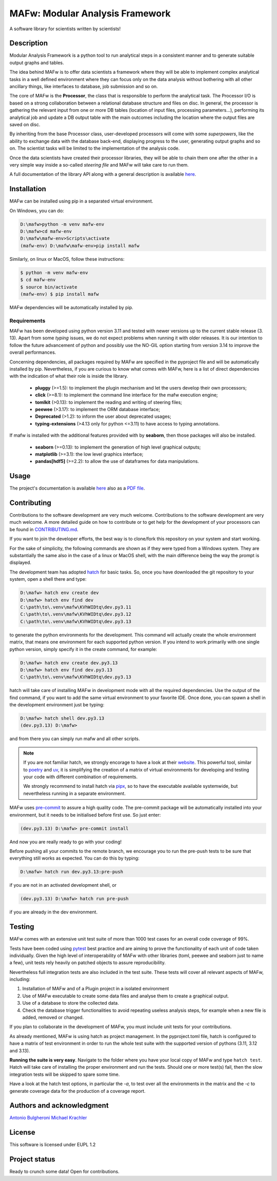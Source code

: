 MAFw: Modular Analysis Framework
================================
A software library for scientists written by scientists!

.. image:: https://code.europa.eu/kada/mafw/badges/main/pipeline.svg
   :target: https://code.europa.eu/kada/mafw/-/pipelines
   :alt: Pipeline Status

.. image:: https://code.europa.eu/kada/mafw/badges/main/coverage.svg 
   :target: https://code.europa.eu/kada/mafw/-/commits/main 
   :alt: coverage report

.. image:: https://code.europa.eu/kada/mafw/-/badges/release.svg 
   :target: https://code.europa.eu/kada/mafw/-/releases 
   :alt: Latest Release

Description
-----------
Modular Analysis Framework is a python tool to run analytical steps in a consistent manner and to generate suitable output graphs and tables.

The idea behind MAFw is to offer data scientists a framework where they will be able to implement complex analytical tasks in a well defined environment where they can focus only on the data analysis without bothering with all other ancillary things, like interfaces to database, job submission and so on.

The core of MAFw is the **Processor**, the class that is responsible to perform the analytical task. The Processor I/O is based on a strong collaboration between a relational database structure and files on disc.
In general, the processor is gathering the relevant input from one or more DB tables (location of input files, processing parameters...), performing its analytical job and update a DB output table with the main outcomes including the location where the output files are saved on disc.

By inheriting from the base Processor class, user-developed processors will come with some *superpowers*, like the ability to exchange data with the database back-end, displaying progress to the user, generating output graphs and so on. The scientist tasks will be limited to the implementation of the analysis code.

Once the data scientists have created their processor libraries, they will be able to chain them one after the other in a very simple way inside a so-called *steering file* and MAFw will take care to run them.

A full documentation of the library API along with a general description is available `here <https://mafw-e8abfd.pages.code.europa.eu/doc>`_.

Installation
------------
MAFw can be installed using pip in a separated virtual environment.

On Windows, you can do:

.. code-block:: doscon

    D:\mafw>python -m venv mafw-env
    D:\mafw>cd mafw-env
    D:\mafw\mafw-env>Scripts\activate
    (mafw-env) D:\mafw\mafw-env>pip install mafw

Similarly, on linux or MacOS, follow these instructions:

.. code-block:: bash

    $ python -m venv mafw-env
    $ cd mafw-env
    $ source bin/activate
    (mafw-env) $ pip install mafw

MAFw dependencies will be automatically installed by pip.

Requirements
++++++++++++

MAFw has been developed using python version 3.11 and tested with newer versions up to the current stable release (3.
13). Apart from some *typing* issues, we do not expect problems when running it with older releases. It is our
intention to follow the future advancement of python and possibly use the NO-GIL option starting from version 3.14 to improve the overall performances.

Concerning dependencies, all packages required by MAFw are specified in the pyproject file and will be automatically installed by pip. Nevertheless, if you are curious to know what comes with MAFw, here is a list of direct dependencies with the indication of what their role is inside the library.

    - **pluggy** (>=1.5): to implement the plugin mechanism and let the users develop their own processors;
    - **click** (>=8.1): to implement the command line interface for the mafw execution engine;
    - **tomlkit** (>0.13): to implement the reading and writing of steering files;
    - **peewee** (>3.17): to implement the ORM database interface;
    - **Deprecated** (>1.2): to inform the user about deprecated usages;
    - **typing-extensions** (>4.13 only for python <=3.11) to have access to typing annotations.

If mafw is installed with the additional features provided with by **seaborn**, then those packages will also be installed.

    - **seaborn** (>=0.13): to implement the generation of high level graphical outputs;
    - **matplotlib** (>=3.1): the low level graphics interface;
    - **pandas[hdf5]** (>=2.2): to allow the use of dataframes for data manipulations.

Usage
-----

The project's documentation is available `here <https://mafw-e8abfd.pages.code.europa.eu/doc>`_ also as a `PDF file <https://mafw-e8abfd.pages.code.europa.eu/doc/mafw.pdf>`_.

Contributing
------------
Contributions to the software development are very much welcome. Contributions to the software development are very much welcome. A more detailed guide on how to contribute or to get help for the development of your processors can be found in `CONTRIBUTING.md <https://code.europa.eu/kada/mafw/-/blob/main/CONTRIBUTING.md>`__.

If you want to join the developer efforts, the best way is to clone/fork this repository on your system and start working.

For the sake of simplicity, the following commands are shown as if they were typed from a Windows system. They are
substantially the same also in the case of a linux or MacOS shell, with the main difference being the way the prompt is
displayed.

The development team has adopted `hatch <https://hatch.pypa.io/latest/>`_ for basic tasks. So, once you have downloaded
the git repository to your system, open a shell there and type:

.. code-block:: doscon

    D:\mafw> hatch env create dev
    D:\mafw> hatch env find dev
    C:\path\to\.venv\mafw\KVhWIDtq\dev.py3.11
    C:\path\to\.venv\mafw\KVhWIDtq\dev.py3.12
    C:\path\to\.venv\mafw\KVhWIDtq\dev.py3.13

to generate the python environments for the development. This command will actually create the whole environment matrix,
that means one environment for each supported python version. If you intend to work primarily with one single python
version, simply specify it in the create command, for example:

.. code-block:: doscon

    D:\mafw> hatch env create dev.py3.13
    D:\mafw> hatch env find dev.py3.13
    C:\path\to\.venv\mafw\KVhWIDtq\dev.py3.13


hatch will take care of installing MAFw in development mode with all the required dependencies. Use the output of the
find command, if you want to add the same virtual environment to your favorite IDE.
Once done, you can spawn a shell in the development environment just be typing:

.. code-block:: doscon

    D:\mafw> hatch shell dev.py3.13
    (dev.py3.13) D:\mafw>

and from there you can simply run mafw and all other scripts.

.. note::

    If you are not familiar hatch, we strongly encorage to have a look at their `website <https://hatch.pypa.io/latest/>`__. This powerful tool, similar to `poetry <https://python-poetry.org/>`__ and `uv <https://docs.astral.sh/uv/>`__, it is simplifying the creation of a matrix of virtual
    environments for developing and testing your code with different combination of requirements.

    We strongly recommend to install hatch via `pipx <https://pipx.pypa.io/stable/>`__, so to have the executable available systemwide, but nevertheless running in a separate environment.


MAFw uses `pre-commit <https://pre-commit.com/>`_ to assure a high quality code. The pre-commit package will be
automatically installed into your environment, but it needs to be initialised before first use. So just enter:

.. code-block:: doscon

    (dev.py3.13) D:\mafw> pre-commit install

And now you are really ready to go with your coding!

Before pushing all your commits to the remote branch, we encourage you to run the pre-push tests to be sure that
everything still works as expected. You can do this by typing:

.. code-block:: doscon

    D:\mafw> hatch run dev.py3.13:pre-push


if you are not in an activated development shell, or

.. code-block:: doscon

    (dev.py3.13) D:\mafw> hatch run pre-push

if you are already in the dev environment.

Testing
-------

MAFw comes with an extensive unit test suite of more than 1000 test cases for an overall code coverage of 99%.

Tests have been coded using `pytest <https://docs.pytest.org/en/stable/>`__ best practice and are aiming to prove the
functionality of each unit of code taken individually. Given the high level of interoperability of MAFw with other
libraries (toml, peewee and seaborn just to name a few), unit tests rely heavily on patched objects to assure
reproducibility.

Nevertheless full integration tests are also included in the test suite. These tests will cover all relevant aspects of
MAFw, including:

1. Installation of MAFw and of a Plugin project in a isolated environment
2. Use of MAFw executable to create some data files and analyse them to create a graphical output.
3. Use of a database to store the collected data.
4. Check the database trigger functionalities to avoid repeating useless analysis steps, for example when a new file is
   added, removed or changed.

If you plan to collaborate in the development of MAFw, you must include unit tests for your contributions.

As already mentioned, MAFw is using hatch as project management. In the pyproject.toml file, hatch is configured to have
a matrix of test environment in order to run the whole test suite with the supported version of pythons
(3.11, 3.12 and 3.13).

**Running the suite is very easy**. Navigate to the folder where you have your local copy of MAFw and type ``hatch test``.
Hatch will take care of installing the proper environment and run the tests. Should one or more test(s) fail, then the
slow integration tests will be skipped to spare some time.

Have a look at the hatch test options, in particular the `-a`, to test over all the environments in the matrix and the `-c`
to generate coverage data for the production of a coverage report.

Authors and acknowledgment
---------------------------
`Antonio Bulgheroni <mailto:antonio.bulgheroni@ec.europa.eu>`__
`Michael Krachler <mailto:michael.krachler@ec.europa.eu>`__

License
-------
This software is licensed under EUPL 1.2

Project status
--------------
Ready to crunch some data! Open for contributions.

